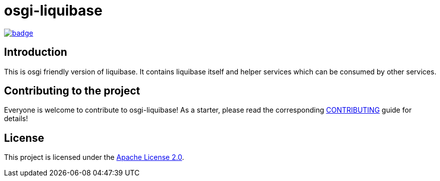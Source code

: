 = osgi-liquibase

image::https://github.com/BlackBeltTechnology/osgi-liquibase/actions/workflows/build.yml/badge.svg?branch=develop[link="https://github.com/BlackBeltTechnology/osgi-liquibase/actions/workflows/build.yml" float="center"]

== Introduction

This is osgi friendly version of liquibase. It contains liquibase itself and helper services which can be
consumed by other services.

== Contributing to the project

Everyone is welcome to contribute to osgi-liquibase! As a starter, please read the corresponding link:CONTRIBUTING.adoc[CONTRIBUTING] guide for details!


== License

This project is licensed under the https://www.apache.org/licenses/LICENSE-2.0[Apache License 2.0].
